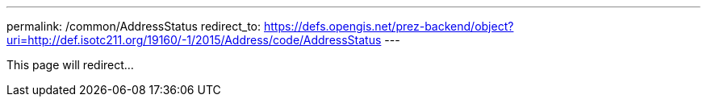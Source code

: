 ---
permalink: /common/AddressStatus
redirect_to: https://defs.opengis.net/prez-backend/object?uri=http://def.isotc211.org/19160/-1/2015/Address/code/AddressStatus
---

This page will redirect...
